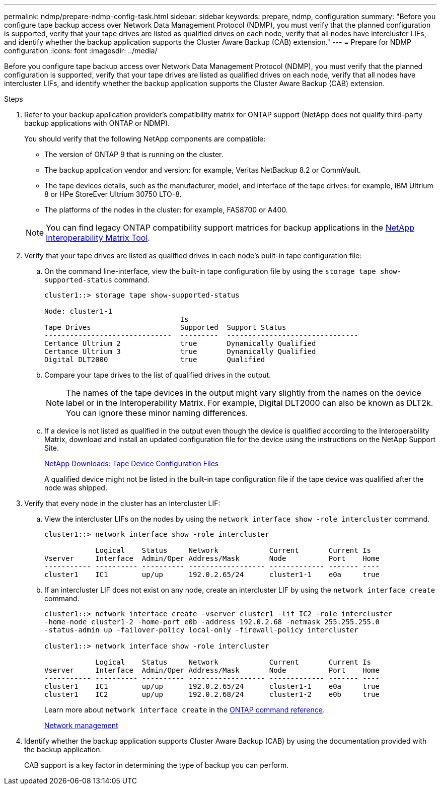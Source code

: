 ---
permalink: ndmp/prepare-ndmp-config-task.html
sidebar: sidebar
keywords: prepare, ndmp, configuration
summary: "Before you configure tape backup access over Network Data Management Protocol (NDMP), you must verify that the planned configuration is supported, verify that your tape drives are listed as qualified drives on each node, verify that all nodes have intercluster LIFs, and identify whether the backup application supports the Cluster Aware Backup (CAB) extension."
---
= Prepare for NDMP configuration
:icons: font
:imagesdir: ../media/

[.lead]
Before you configure tape backup access over Network Data Management Protocol (NDMP), you must verify that the planned configuration is supported, verify that your tape drives are listed as qualified drives on each node, verify that all nodes have intercluster LIFs, and identify whether the backup application supports the Cluster Aware Backup (CAB) extension.

.Steps

. Refer to your backup application provider's compatibility matrix for ONTAP support (NetApp does not qualify third-party backup applications with ONTAP or NDMP). 
+
You should verify that the following NetApp components are compatible:
+
--
 ** The version of ONTAP 9 that is running on the cluster.
 ** The backup application vendor and version: for example, Veritas NetBackup 8.2 or CommVault.
 ** The tape devices details, such as the manufacturer, model, and interface of the tape drives: for example, IBM Ultrium 8 or HPe StoreEver Ultrium 30750 LTO-8.
 ** The platforms of the nodes in the cluster: for example, FAS8700 or A400.
--
NOTE: You can find legacy ONTAP compatibility support matrices for backup applications in the https://mysupport.netapp.com/matrix[NetApp Interoperability Matrix Tool^].

. Verify that your tape drives are listed as qualified drives in each node's built-in tape configuration file:
 .. On the command line-interface, view the built-in tape configuration file by using the `storage tape show-supported-status` command.
+
....
cluster1::> storage tape show-supported-status

Node: cluster1-1
                                Is
Tape Drives                     Supported  Support Status
------------------------------  ---------  -------------------------------
Certance Ultrium 2              true       Dynamically Qualified
Certance Ultrium 3              true       Dynamically Qualified
Digital DLT2000                 true       Qualified
....

 .. Compare your tape drives to the list of qualified drives in the output.
+
[NOTE]
====
The names of the tape devices in the output might vary slightly from the names on the device label or in the Interoperability Matrix. For example, Digital DLT2000 can also be known as DLT2k. You can ignore these minor naming differences.
====

 .. If a device is not listed as qualified in the output even though the device is qualified according to the Interoperability Matrix, download and install an updated configuration file for the device using the instructions on the NetApp Support Site.
+
http://mysupport.netapp.com/NOW/download/tools/tape_config[NetApp Downloads: Tape Device Configuration Files^]
+
A qualified device might not be listed in the built-in tape configuration file if the tape device was qualified after the node was shipped.
. Verify that every node in the cluster has an intercluster LIF:
 .. View the intercluster LIFs on the nodes by using the `network interface show -role intercluster` command.
+
----
cluster1::> network interface show -role intercluster

            Logical    Status     Network            Current       Current Is
Vserver     Interface  Admin/Oper Address/Mask       Node          Port    Home
----------- ---------- ---------- ------------------ ------------- ------- ----
cluster1    IC1        up/up      192.0.2.65/24      cluster1-1    e0a     true
----

 .. If an intercluster LIF does not exist on any node, create an intercluster LIF by using the `network interface create` command.
+
----
cluster1::> network interface create -vserver cluster1 -lif IC2 -role intercluster
-home-node cluster1-2 -home-port e0b -address 192.0.2.68 -netmask 255.255.255.0
-status-admin up -failover-policy local-only -firewall-policy intercluster

cluster1::> network interface show -role intercluster

            Logical    Status     Network            Current       Current Is
Vserver     Interface  Admin/Oper Address/Mask       Node          Port    Home
----------- ---------- ---------- ------------------ ------------- ------- ----
cluster1    IC1        up/up      192.0.2.65/24      cluster1-1    e0a     true
cluster1    IC2        up/up      192.0.2.68/24      cluster1-2    e0b     true
----
+
Learn more about `network interface create` in the link:https://docs.netapp.com/us-en/ontap-cli/network-interface-create.html[ONTAP command reference^].
+
link:../networking/networking_reference.html[Network management]
. Identify whether the backup application supports Cluster Aware Backup (CAB) by using the documentation provided with the backup application.
+
CAB support is a key factor in determining the type of backup you can perform.

// 2025 Apr 28, ONTAPDOC-2960
// 2022 Sep 27, ontap-internal GH issue 851
